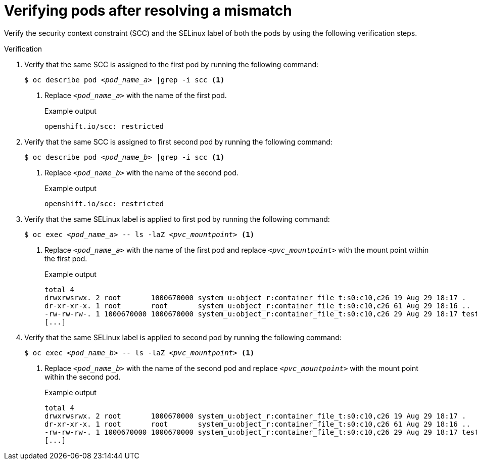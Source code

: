 // Module included in the following assemblies:
//
// * microshift_storage/understanding-persistent-storage-microshift.adoc

:_mod-docs-content-type: PROCEDURE
[id="microshift-verifying-pods-mismatch_{context}"]
= Verifying pods after resolving a mismatch

Verify the security context constraint (SCC) and the SELinux label of both the pods by using the following verification steps.

.Verification

. Verify that the same SCC is assigned to the first pod by running the following command:
+
[source,terminal]
[subs="+quotes"]
----
$ oc describe pod _<pod_name_a>_ |grep -i scc <1>
----
<1> Replace `_<pod_name_a>_` with the name of the first pod.
+
.Example output
[source,terminal]
----
openshift.io/scc: restricted
----
. Verify that the same SCC is assigned to first second pod by running the following command:
+
[source,terminal]
[subs="+quotes"]
----
$ oc describe pod _<pod_name_b>_ |grep -i scc <1>
----
<1> Replace `_<pod_name_b>_` with the name of the second pod.
+
.Example output
[source,terminal]
----
openshift.io/scc: restricted
----
. Verify that the same SELinux label is applied to first pod by running the following command:
+
[source,terminal]
[subs="+quotes"]
----
$ oc exec _<pod_name_a>_ -- ls -laZ _<pvc_mountpoint>_ <1>
----
<1> Replace `_<pod_name_a>_` with the name of the first pod and replace `_<pvc_mountpoint>_` with the mount point within the first pod.
+
.Example output
[source,terminal]
----
total 4
drwxrwsrwx. 2 root       1000670000 system_u:object_r:container_file_t:s0:c10,c26 19 Aug 29 18:17 .
dr-xr-xr-x. 1 root       root       system_u:object_r:container_file_t:s0:c10,c26 61 Aug 29 18:16 ..
-rw-rw-rw-. 1 1000670000 1000670000 system_u:object_r:container_file_t:s0:c10,c26 29 Aug 29 18:17 test1
[...]
----
. Verify that the same SELinux label is applied to second pod by running the following command:
+
[source,terminal]
[subs="+quotes"]
----
$ oc exec _<pod_name_b>_ -- ls -laZ _<pvc_mountpoint>_ <1>
----
<1> Replace `_<pod_name_b>_` with the name of the second pod and replace `_<pvc_mountpoint>_` with the mount point within the second pod.
+
.Example output
[source,terminal]
----
total 4
drwxrwsrwx. 2 root       1000670000 system_u:object_r:container_file_t:s0:c10,c26 19 Aug 29 18:17 .
dr-xr-xr-x. 1 root       root       system_u:object_r:container_file_t:s0:c10,c26 61 Aug 29 18:16 ..
-rw-rw-rw-. 1 1000670000 1000670000 system_u:object_r:container_file_t:s0:c10,c26 29 Aug 29 18:17 test1
[...]
----
